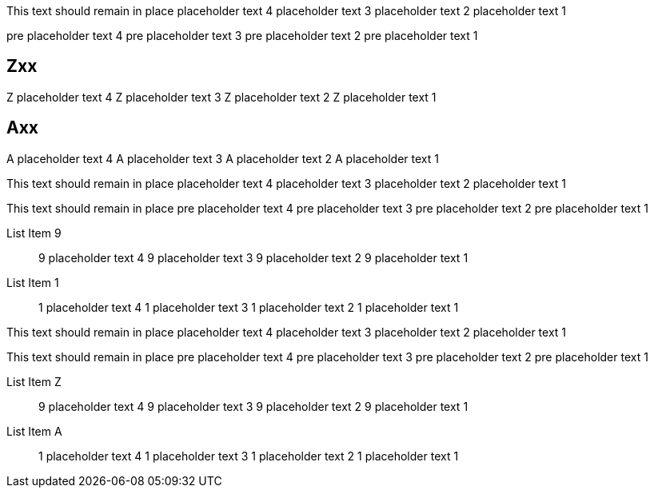 This text should remain in place
placeholder text 4
placeholder text 3
placeholder text 2
placeholder text 1

//START_SORT ==

pre placeholder text 4
pre placeholder text 3
pre placeholder text 2
pre placeholder text 1

== Zxx
Z placeholder text 4
Z placeholder text 3
Z placeholder text 2
Z placeholder text 1

== Axx
A placeholder text 4
A placeholder text 3
A placeholder text 2
A placeholder text 1

//END_SORT

This text should remain in place
placeholder text 4
placeholder text 3
placeholder text 2
placeholder text 1


//START_SORT ::

This text should remain in place
pre placeholder text 4
pre placeholder text 3
pre placeholder text 2
pre placeholder text 1

List Item 9::
9 placeholder text 4
9 placeholder text 3
9 placeholder text 2
9 placeholder text 1


List Item 1::
1 placeholder text 4
1 placeholder text 3
1 placeholder text 2
1 placeholder text 1


//END_SORT

This text should remain in place
placeholder text 4
placeholder text 3
placeholder text 2
placeholder text 1



//START_SORT [[]]


This text should remain in place
pre placeholder text 4
pre placeholder text 3
pre placeholder text 2
pre placeholder text 1

[[link_z]]
List Item Z::
9 placeholder text 4
9 placeholder text 3
9 placeholder text 2
9 placeholder text 1


[[link_a]]
List Item A::
1 placeholder text 4
1 placeholder text 3
1 placeholder text 2
1 placeholder text 1

//END_SORT
